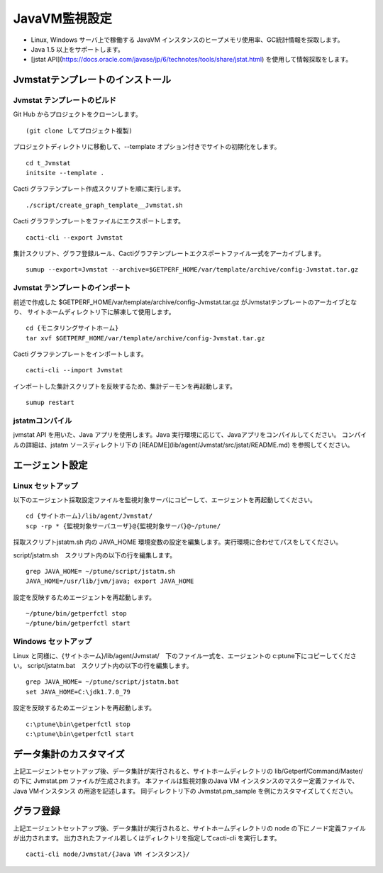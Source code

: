 JavaVM監視設定
==============

* Linux, Windows サーバ上で稼働する JavaVM インスタンスのヒープメモリ使用率、GC統計情報を採取します。
* Java 1.5 以上をサポートします。
* [jstat API](https://docs.oracle.com/javase/jp/6/technotes/tools/share/jstat.html) を使用して情報採取をします。

Jvmstatテンプレートのインストール
---------------------------------

Jvmstat テンプレートのビルド
~~~~~~~~~~~~~~~~~~~~~~~~~~~~

Git Hub からプロジェクトをクローンします。

::

   (git clone してプロジェクト複製)

プロジェクトディレクトリに移動して、--template オプション付きでサイトの初期化をします。

::

   cd t_Jvmstat
   initsite --template .

Cacti グラフテンプレート作成スクリプトを順に実行します。

::

   ./script/create_graph_template__Jvmstat.sh

Cacti グラフテンプレートをファイルにエクスポートします。

::

   cacti-cli --export Jvmstat

集計スクリプト、グラフ登録ルール、Cactiグラフテンプレートエクスポートファイル一式をアーカイブします。

::

   sumup --export=Jvmstat --archive=$GETPERF_HOME/var/template/archive/config-Jvmstat.tar.gz

Jvmstat テンプレートのインポート
~~~~~~~~~~~~~~~~~~~~~~~~~~~~~~~~

前述で作成した $GETPERF_HOME/var/template/archive/config-Jvmstat.tar.gz がJvmstatテンプレートのアーカイブとなり、
サイトホームディレクトリ下に解凍して使用します。

::

   cd {モニタリングサイトホーム}
   tar xvf $GETPERF_HOME/var/template/archive/config-Jvmstat.tar.gz

Cacti グラフテンプレートをインポートします。

::

   cacti-cli --import Jvmstat

インポートした集計スクリプトを反映するため、集計デーモンを再起動します。

::

   sumup restart

jstatmコンパイル
~~~~~~~~~~~~~~~~

jvmstat API を用いた、Java アプリを使用します。Java 実行環境に応じて、Javaアプリをコンパイルしてください。
コンパイルの詳細は、jstatm ソースディレクトリ下の [README](lib/agent/Jvmstat/src/jstat/README.md) を参照してください。

エージェント設定
----------------

Linux セットアップ
~~~~~~~~~~~~~~~~~~

以下のエージェント採取設定ファイルを監視対象サーバにコピーして、エージェントを再起動してください。

::

   cd {サイトホーム}/lib/agent/Jvmstat/
   scp -rp * {監視対象サーバユーザ}@{監視対象サーバ}@~/ptune/

採取スクリプトjstatm.sh 内の JAVA_HOME 環境変数の設定を編集します。実行環境に合わせてパスをしてください。

script/jstatm.sh　スクリプト内の以下の行を編集します。

::

   grep JAVA_HOME= ~/ptune/script/jstatm.sh
   JAVA_HOME=/usr/lib/jvm/java; export JAVA_HOME

設定を反映するためエージェントを再起動します。

::

   ~/ptune/bin/getperfctl stop
   ~/ptune/bin/getperfctl start

Windows セットアップ
~~~~~~~~~~~~~~~~~~~~

Linux と同様に、{サイトホーム}/lib/agent/Jvmstat/　下のファイル一式を、エージェントの c:\ptune下にコピーしてください。
script/jstatm.bat　スクリプト内の以下の行を編集します。

::

   grep JAVA_HOME= ~/ptune/script/jstatm.bat
   set JAVA_HOME=C:\jdk1.7.0_79

設定を反映するためエージェントを再起動します。

::

   c:\ptune\bin\getperfctl stop
   c:\ptune\bin\getperfctl start

データ集計のカスタマイズ
------------------------

上記エージェントセットアップ後、データ集計が実行されると、サイトホームディレクトリの lib/Getperf/Command/Master/ の下に Jvmstat.pm ファイルが生成されます。
本ファイルは監視対象のJava VM インスタンスのマスター定義ファイルで、Java VMインスタンス の用途を記述します。
同ディレクトリ下の Jvmstat.pm_sample を例にカスタマイズしてください。

グラフ登録
----------

上記エージェントセットアップ後、データ集計が実行されると、サイトホームディレクトリの node の下にノード定義ファイルが出力されます。
出力されたファイル若しくはディレクトリを指定してcacti-cli を実行します。

::

   cacti-cli node/Jvmstat/{Java VM インスタンス}/
